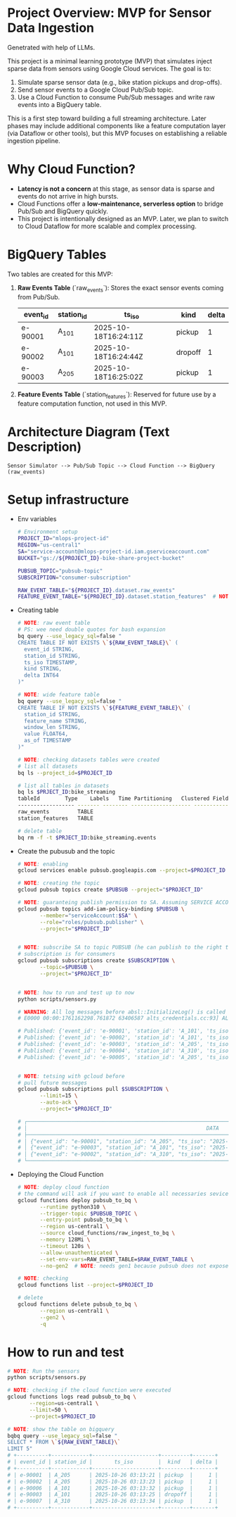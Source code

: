 
* Project Overview: MVP for Sensor Data Ingestion

    Genetrated with help of LLMs.

    This project is a minimal learning prototype (MVP) that simulates inject sparse data from sensors using Google Cloud services.
    The goal is to:

    1. Simulate sparse sensor data (e.g., bike station pickups and drop-offs).
    2. Send sensor events to a Google Cloud Pub/Sub topic.
    3. Use a Cloud Function to consume Pub/Sub messages and write raw events into a BigQuery table.

    This is a first step toward building a full streaming architecture. Later phases may include additional components like a feature
    computation layer (via Dataflow or other tools), but this MVP focuses on establishing a reliable ingestion pipeline.

* Why Cloud Function?

  + **Latency is not a concern** at this stage, as sensor data is sparse and events do not arrive in high bursts.
  + Cloud Functions offer a **low-maintenance, serverless option** to bridge Pub/Sub and BigQuery quickly.
  + This project is intentionally designed as an MVP. Later, we plan to switch to Cloud Dataflow for more scalable and complex processing.

* BigQuery Tables

  Two tables are created for this MVP:

  1. **Raw Events Table** (`raw_events`):
     Stores the exact sensor events coming from Pub/Sub.

     | event_id | station_id | ts_iso               | kind    | delta |
     |----------+------------+----------------------+---------+-------|
     | e-90001  | A_101      | 2025-10-18T16:24:11Z | pickup  |     1 |
     | e-90002  | A_101      | 2025-10-18T16:24:44Z | dropoff |     1 |
     | e-90003  | A_205      | 2025-10-18T16:25:02Z | pickup  |     1 |

  2. **Feature Events Table** (`station_features`):
     Reserved for future use by a feature computation function, not used in this MVP.

* Architecture Diagram (Text Description)

   #+BEGIN_SRC
   Sensor Simulator --> Pub/Sub Topic --> Cloud Function --> BigQuery (raw_events)
   #+END_SRC

* Setup infrastructure

  * Env variables

    #+begin_src sh
      # Environment setup
      PROJECT_ID="mlops-project-id"
      REGION="us-central1"
      SA="service-account@mlops-project-id.iam.gserviceaccount.com"
      BUCKET="gs://${PROJECT_ID}-bike-share-project-bucket"

      PUBSUB_TOPIC="pubsub-topic"
      SUBSCRIPTION="consumer-subscription"

      RAW_EVENT_TABLE="${PROJECT_ID}.dataset.raw_events"
      FEATURE_EVENT_TABLE="${PROJECT_ID}.dataset.station_features"  # NOTE: for future
    #+end_src

  * Creating table

    #+begin_src sh
      # NOTE: raw event table
      # PS: wee need double quotes for bash expansion
      bq query --use_legacy_sql=false "
      CREATE TABLE IF NOT EXISTS \`${RAW_EVENT_TABLE}\` (
        event_id STRING,
        station_id STRING,
        ts_iso TIMESTAMP,
        kind STRING,
        delta INT64
      )"

      # NOTE: wide feature table
      bq query --use_legacy_sql=false "
      CREATE TABLE IF NOT EXISTS \`${FEATURE_EVENT_TABLE}\` (
        station_id STRING,
        feature_name STRING,
        window_len STRING,
        value FLOAT64,
        as_of TIMESTAMP
      )"

      # NOTE: checking datasets tables were created
      # list all datasets
      bq ls --project_id=$PROJECT_ID

      # list all tables in datasets
      bq ls $PRJECT_ID:bike_streaming
      tableId        Type    Labels   Time Partitioning   Clustered Fields
      ------------------ ------- -------- ------------------- ------------------
      raw_events         TABLE
      station_features   TABLE

      # delete table
      bq rm -f -t $PRJECT_ID:bike_streaming.events

    #+end_src

  * Create the pubusub and the topic

    #+begin_src sh
      # NOTE: enabling
      gcloud services enable pubsub.googleapis.com --project=$PROJECT_ID

      # NOTE: creating the topic
      gcloud pubsub topics create $PUBSUB --project="$PROJECT_ID"

      # NOTE: guaranteing publish permission to SA. Assuming SERVICE ACCOUNT is already created before
      gcloud pubsub topics add-iam-policy-binding $PUBSUB \
             --member="serviceAccount:$SA" \
             --role="roles/pubsub.publisher" \
             --project="$PROJECT_ID"


      # NOTE: subscribe SA to topic PUBSUB (he can publish to the right topic)
      # subscription is for consumers
      gcloud pubsub subscriptions create $SUBSCRIPTION \
             --topic=$PUBSUB \
             --project="$PROJECT_ID"


      # NOTE: how to run and test up to now
      python scripts/sensors.py

      # WARNING: All log messages before absl::InitializeLog() is called are written to STDERR
      # E0000 00:00:1761162298.761872 63406587 alts_credentials.cc:93] ALTS creds ignored. Not running on GCP and untrusted ALTS is not enabled.

      # Published: {'event_id': 'e-90001', 'station_id': 'A_101', 'ts_iso': '2025-10-22T19:44:58+00:00', 'kind': 'dropoff', 'delta': 1}
      # Published: {'event_id': 'e-90002', 'station_id': 'A_101', 'ts_iso': '2025-10-22T19:45:00+00:00', 'kind': 'pickup', 'delta': 1}
      # Published: {'event_id': 'e-90003', 'station_id': 'A_205', 'ts_iso': '2025-10-22T19:45:00+00:00', 'kind': 'dropoff', 'delta': 1}
      # Published: {'event_id': 'e-90004', 'station_id': 'A_310', 'ts_iso': '2025-10-22T19:45:01+00:00', 'kind': 'pickup', 'delta': 1}
      # Published: {'event_id': 'e-90005', 'station_id': 'A_205', 'ts_iso': '2025-10-22T19:45:02+00:00', 'kind': 'dropoff', 'delta': 1}


      # NOTE: tetsing with gcloud before
      # pull future messages
      gcloud pubsub subscriptions pull $SUBSCRIPTION \
             --limit=15 \
             --auto-ack \
             --project="$PROJECT_ID"

      # ┌──────────────────────────────────────────────────────────────────────────────────────────────────────────────────────┬───────────────────┬──────────────┬────────────┬──────────────────┬────────────┐
      # │                                                         DATA                                                         │     MESSAGE_ID    │ ORDERING_KEY │ ATTRIBUTES │ DELIVERY_ATTEMPT │ ACK_STATUS │
      # ├──────────────────────────────────────────────────────────────────────────────────────────────────────────────────────┼───────────────────┼──────────────┼────────────┼──────────────────┼────────────┤
      # │ {"event_id": "e-90001", "station_id": "A_205", "ts_iso": "2025-10-19T21:02:06+00:00", "kind": "dropoff", "delta": 1} │ 16637501616397770 │              │            │                  │ SUCCESS    │
      # │ {"event_id": "e-90003", "station_id": "A_101", "ts_iso": "2025-10-19T21:02:09+00:00", "kind": "dropoff", "delta": 1} │ 16637231472208991 │              │            │                  │ SUCCESS    │
      # │ {"event_id": "e-90002", "station_id": "A_310", "ts_iso": "2025-10-19T21:02:08+00:00", "kind": "dropoff", "delta": 1} │ 16638886842299705 │              │            │                  │ SUCCESS    │
      # └──────────────────────────────────────────────────────────────────────────────────────────────────────────────────────┴───────────────────┴──────────────┴────────────┴──────────────────┴────────────┘
    #+end_src

  * Deploying the Cloud Function

    #+begin_src sh
      # NOTE: deploy cloud function
      # the command will ask if you want to enable all necessaries sevices and APIs
      gcloud functions deploy pubsub_to_bq \
             --runtime python310 \
             --trigger-topic $PUBSUB_TOPIC \
             --entry-point pubsub_to_bq \
             --region us-central1 \
             --source cloud_functions/raw_ingest_to_bq \
             --memory 128Mi \
             --timeout 120s \
             --allow-unauthenticated \
             --set-env-vars=RAW_EVENT_TABLE=$RAW_EVENT_TABLE \
             --no-gen2  # NOTE: needs gen1 because pubsub does not expose http port (LLM)

      # NOTE: checking
      gcloud functions list --project=$PROJECT_ID

      # delete
      gcloud functions delete pubsub_to_bq \
             --region us-central1 \
             --gen2 \
             -q

    #+end_src

* How to run and test


   #+begin_src sh
     # NOTE: Run the sensors
     python scripts/sensors.py

     # NOTE: checking if the cloud function were executed
     gcloud functions logs read pubsub_to_bq \
            --region=us-central1 \
            --limit=50 \
            --project=$PROJECT_ID

     # NOTE: show the table on bigquery
     bqbq query --use_legacy_sql=false "
     SELECT * FROM \`${RAW_EVENT_TABLE}\`
     LIMIT 5"
     # +----------+------------+---------------------+---------+-------+
     # | event_id | station_id |       ts_iso        |  kind   | delta |
     # +----------+------------+---------------------+---------+-------+
     # | e-90001  | A_205      | 2025-10-26 03:13:21 | pickup  |     1 |
     # | e-90002  | A_205      | 2025-10-26 03:13:23 | pickup  |     1 |
     # | e-90006  | A_101      | 2025-10-26 03:13:32 | pickup  |     1 |
     # | e-90003  | A_101      | 2025-10-26 03:13:25 | dropoff |     1 |
     # | e-90007  | A_310      | 2025-10-26 03:13:34 | pickup  |     1 |
     # +----------+------------+---------------------+---------+-------+
   #+end_src

